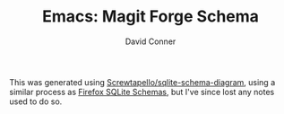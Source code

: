 :PROPERTIES:
:ID:       c13684bd-1234-46c6-98c6-a6486c2232d8
:END:
#+TITLE:     Emacs: Magit Forge Schema
#+AUTHOR:    David Conner
#+EMAIL:     aionfork@gmail.com
#+DESCRIPTION: notes


This was generated using [[https://gitlab.com/Screwtapello/sqlite-schema-diagram][Screwtapello/sqlite-schema-diagram]], using a similar
process as [[id:c13684bd-77e7-46c6-98c6-a6486c2232d8][Firefox SQLite Schemas]], but I've since lost any notes used to do so.

[[file:img/emacs-magit-forge-schema.svg]]

* Roam                                                             :noexport:
+ [[id:73aee8fe-b894-4bda-a9b9-c1685d3249c2][SQL]]
+ [[id:6f769bd4-6f54-4da7-a329-8cf5226128c9][Emacs]]
